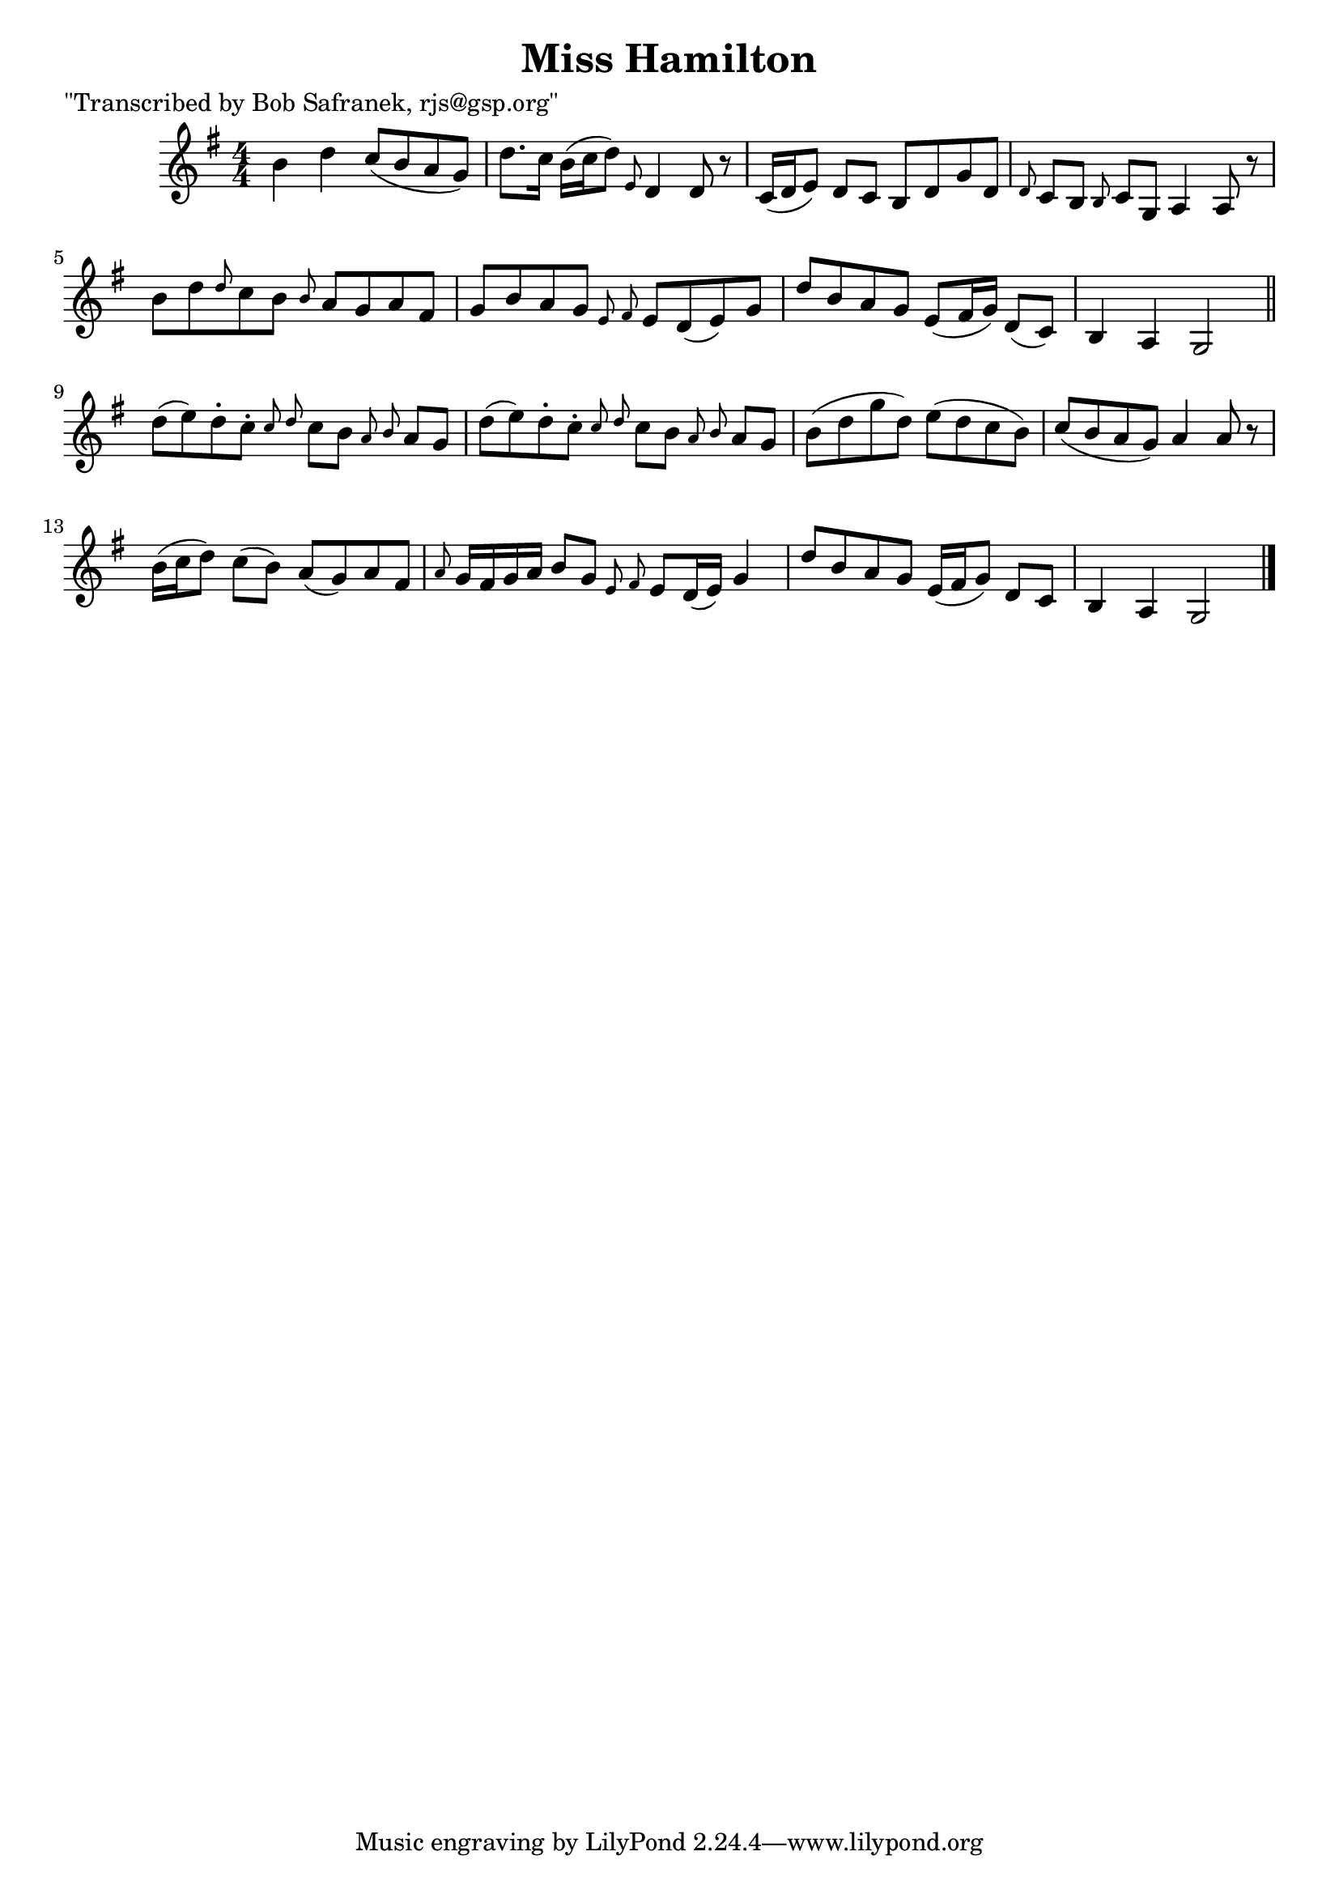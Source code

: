 
\version "2.16.2"
% automatically converted by musicxml2ly from xml/1830_bs.xml

%% additional definitions required by the score:
\language "english"


\header {
    poet = "\"Transcribed by Bob Safranek, rjs@gsp.org\""
    encoder = "abc2xml version 63"
    encodingdate = "2015-01-25"
    title = "Miss Hamilton"
    }

\layout {
    \context { \Score
        autoBeaming = ##f
        }
    }
PartPOneVoiceOne =  \relative b' {
    \key g \major \numericTimeSignature\time 4/4 b4 d4 c8 ( [ b8 a8 g8 )
    ] | % 2
    d'8. [ c16 ] b16 ( [ c16 d8 ) ] \grace { e,8 } d4 d8 r8 | % 3
    c16 ( [ d16 e8 ) ] d8 [ c8 ] b8 [ d8 g8 d8 ] | % 4
    \grace { d8 } c8 [ b8 ] \grace { b8 } c8 [ g8 ] a4 a8 r8 | % 5
    b'8 [ d8 \grace { d8 } c8 b8 ] \grace { b8 } a8 [ g8 a8 fs8 ] | % 6
    g8 [ b8 a8 g8 ] \grace { e8 fs8 } e8 [ d8 ( e8 ) g8 ] | % 7
    d'8 [ b8 a8 g8 ] e8 ( [ fs16 g16 ) ] d8 ( [ c8 ) ] | % 8
    b4 a4 g2 \bar "||"
    d''8 ( [ e8 ) d8 -. c8 -. ] \grace { c8 d8 } c8 [ b8 ] \grace { a8 b8
        } a8 [ g8 ] | \barNumberCheck #10
    d'8 ( [ e8 ) d8 -. c8 -. ] \grace { c8 d8 } c8 [ b8 ] \grace { a8 b8
        } a8 [ g8 ] | % 11
    b8 ( [ d8 g8 d8 ) ] e8 ( [ d8 c8 b8 ) ] | % 12
    c8 ( [ b8 a8 g8 ) ] a4 a8 r8 | % 13
    b16 ( [ c16 d8 ) ] c8 ( [ b8 ) ] a8 ( [ g8 ) a8 fs8 ] | % 14
    \grace { a8 } g16 [ fs16 g16 a16 ] b8 [ g8 ] \grace { e8 fs8 } e8 [
    d16 ( e16 ) ] g4 | % 15
    d'8 [ b8 a8 g8 ] e16 ( [ fs16 g8 ) ] d8 [ c8 ] | % 16
    b4 a4 g2 \bar "|."
    }


% The score definition
\score {
    <<
        \new Staff <<
            \context Staff << 
                \context Voice = "PartPOneVoiceOne" { \PartPOneVoiceOne }
                >>
            >>
        
        >>
    \layout {}
    % To create MIDI output, uncomment the following line:
    %  \midi {}
    }

